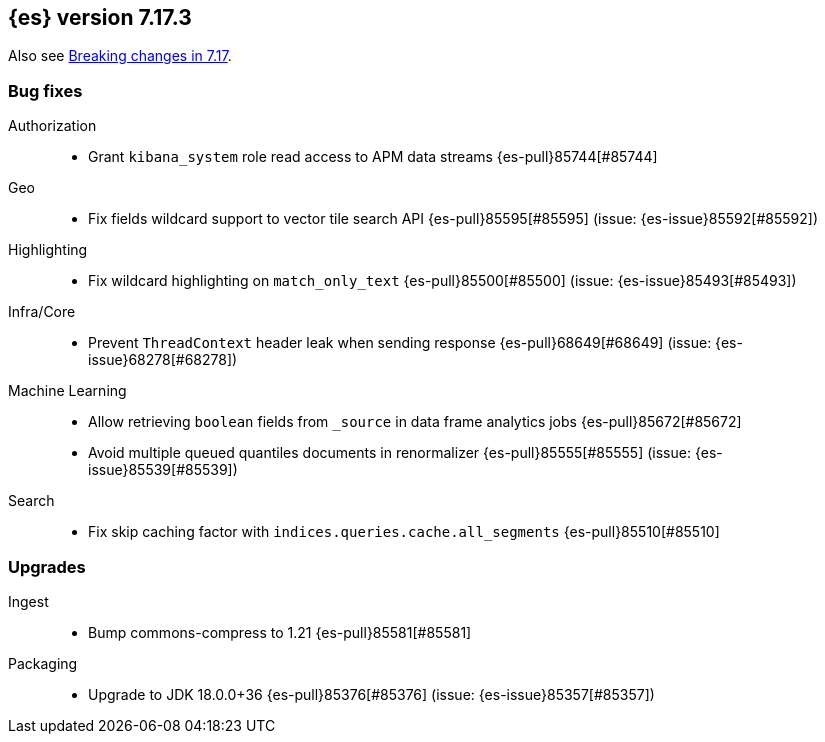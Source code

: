 [[release-notes-7.17.3]]
== {es} version 7.17.3

Also see <<breaking-changes-7.17,Breaking changes in 7.17>>.

[[bug-7.17.3]]
[float]
=== Bug fixes

Authorization::
* Grant `kibana_system` role read access to APM data streams {es-pull}85744[#85744]

Geo::
* Fix fields wildcard support to vector tile search API {es-pull}85595[#85595] (issue: {es-issue}85592[#85592])

Highlighting::
* Fix wildcard highlighting on `match_only_text` {es-pull}85500[#85500] (issue: {es-issue}85493[#85493])

Infra/Core::
* Prevent `ThreadContext` header leak when sending response {es-pull}68649[#68649] (issue: {es-issue}68278[#68278])

Machine Learning::
* Allow retrieving `boolean` fields from `_source` in data frame analytics jobs {es-pull}85672[#85672]
* Avoid multiple queued quantiles documents in renormalizer {es-pull}85555[#85555] (issue: {es-issue}85539[#85539])

Search::
* Fix skip caching factor with `indices.queries.cache.all_segments` {es-pull}85510[#85510]

[[upgrade-7.17.3]]
[float]
=== Upgrades

Ingest::
* Bump commons-compress to 1.21 {es-pull}85581[#85581]

Packaging::
* Upgrade to JDK 18.0.0+36 {es-pull}85376[#85376] (issue: {es-issue}85357[#85357])


